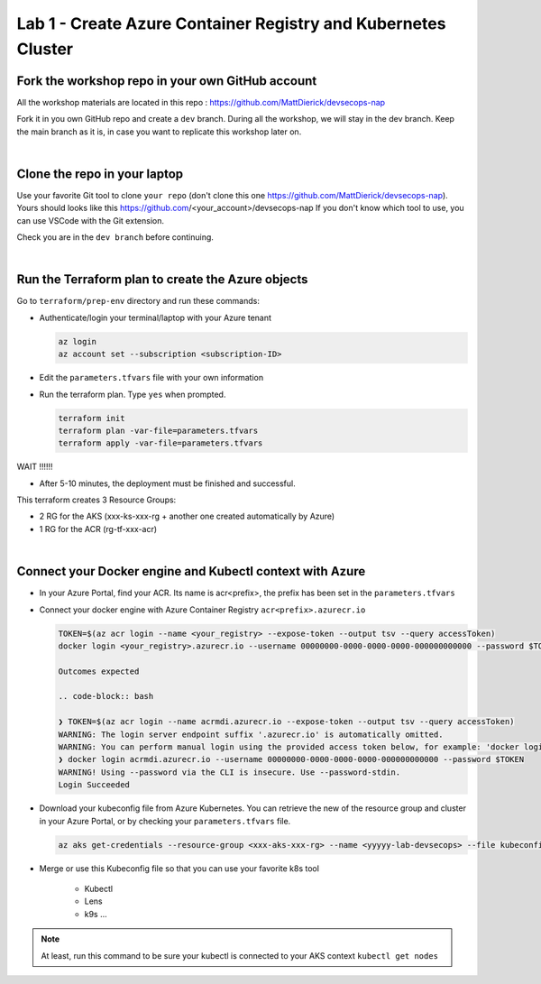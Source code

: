 Lab 1 - Create Azure Container Registry and Kubernetes Cluster
##############################################################

Fork the workshop repo in your own GitHub account
*************************************************

All the workshop materials are located in this repo : https://github.com/MattDierick/devsecops-nap

Fork it in you own GitHub repo and create a ``dev`` branch. During all the workshop, we will stay in the dev branch. Keep the main branch as it is, in case you want to replicate this workshop later on.

|

Clone the repo in your laptop
*****************************

Use your favorite Git tool to clone ``your repo`` (don't clone this one https://github.com/MattDierick/devsecops-nap). Yours should looks like this https://github.com/<your_account>/devsecops-nap
If you don't know which tool to use, you can use VSCode with the Git extension. 

Check you are in the ``dev branch`` before continuing.

.. image:: ../pictures/lab1/dev-branch.png
   :align: center

|

Run the Terraform plan to create the Azure objects
**************************************************

Go to ``terraform/prep-env`` directory and run these commands:

* Authenticate/login your terminal/laptop with your Azure tenant

  .. code-block:: bash

     az login
     az account set --subscription <subscription-ID>

* Edit the ``parameters.tfvars`` file with your own information
* Run the terraform plan. Type ``yes`` when prompted.

  .. code-block:: bash

   terraform init
   terraform plan -var-file=parameters.tfvars
   terraform apply -var-file=parameters.tfvars

WAIT !!!!!!

* After 5-10 minutes, the deployment must be finished and successful.

This terraform creates 3 Resource Groups:

* 2 RG for the AKS (xxx-ks-xxx-rg + another one created automatically by Azure)
* 1 RG for the ACR (rg-tf-xxx-acr)

.. image:: ../pictures/lab1/RG.png
   :align: center

|

Connect your Docker engine and Kubectl context with Azure
*********************************************************

* In your Azure Portal, find your ACR. Its name is acr<prefix>, the prefix has been set in the ``parameters.tfvars``
* Connect your docker engine with Azure Container Registry ``acr<prefix>.azurecr.io``

  .. image:: ../pictures/lab1/acr.png
   :align: center

  .. code-block:: bash

   TOKEN=$(az acr login --name <your_registry> --expose-token --output tsv --query accessToken)
   docker login <your_registry>.azurecr.io --username 00000000-0000-0000-0000-000000000000 --password $TOKEN

   Outcomes expected 

   .. code-block:: bash

   ❯ TOKEN=$(az acr login --name acrmdi.azurecr.io --expose-token --output tsv --query accessToken)
   WARNING: The login server endpoint suffix '.azurecr.io' is automatically omitted.
   WARNING: You can perform manual login using the provided access token below, for example: 'docker login loginServer -u 00000000-0000-0000-0000-000000000000 -p accessToken'
   ❯ docker login acrmdi.azurecr.io --username 00000000-0000-0000-0000-000000000000 --password $TOKEN
   WARNING! Using --password via the CLI is insecure. Use --password-stdin.
   Login Succeeded

* Download your kubeconfig file from Azure Kubernetes. You can retrieve the new of the resource group and cluster in your Azure Portal, or by checking your ``parameters.tfvars`` file.

  .. code-block:: bash

    az aks get-credentials --resource-group <xxx-aks-xxx-rg> --name <yyyyy-lab-devsecops> --file kubeconfig-aks

* Merge or use this Kubeconfig file so that you can use your favorite k8s tool

   * Kubectl
   * Lens
   * k9s ...

.. note:: At least, run this command to be sure your kubectl is connected to your AKS context ``kubectl get nodes``

   